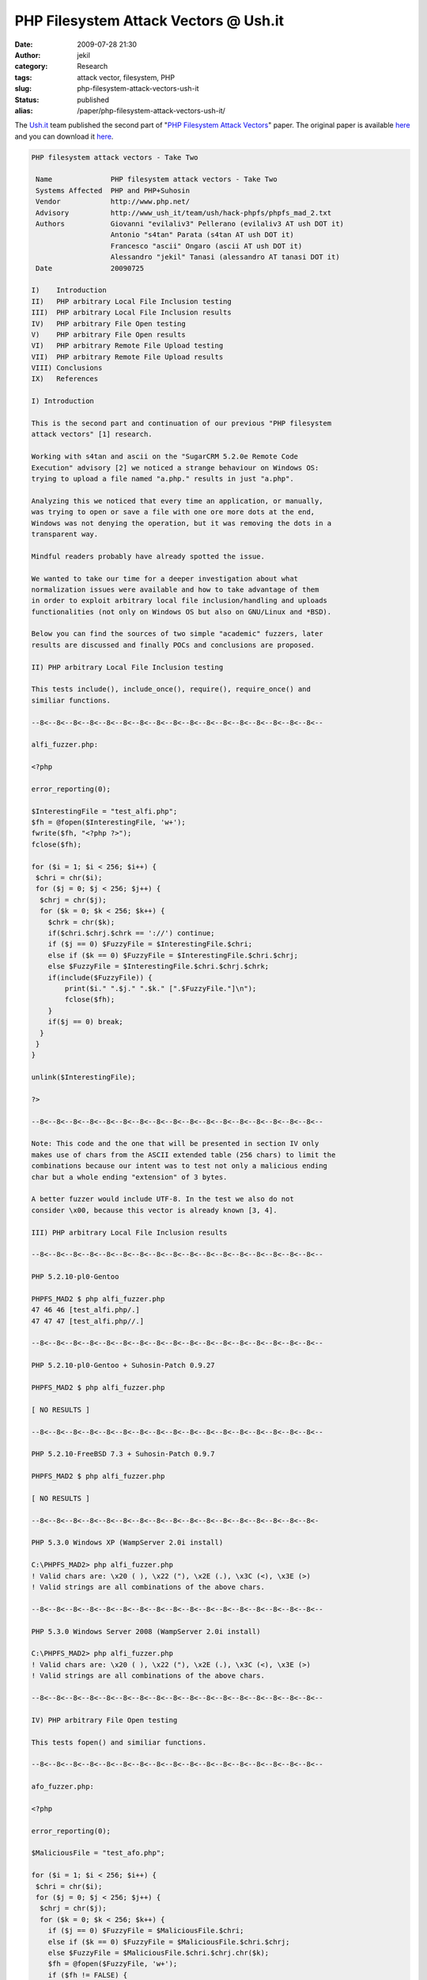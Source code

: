 PHP Filesystem Attack Vectors @ Ush.it
######################################
:date: 2009-07-28 21:30
:author: jekil
:category: Research
:tags: attack vector, filesystem, PHP
:slug: php-filesystem-attack-vectors-ush-it
:status: published
:alias: /paper/php-filesystem-attack-vectors-ush-it/

The `Ush.it <http://www.ush.it>`__ team published the second part of
"`PHP Filesystem Attack
Vectors <http://www.ush.it/2009/02/08/php-filesystem-attack-vectors/>`__"
paper. The original paper
is available `here <http://www.ush.it/2009/07/26/php-filesystem-attack-vectors-take-two/>`__ and you can download it `here <{static}/public/advisory/phpfs_mad-2009/phpfs_mad_2.txt>`__.

.. code-block:: text

    PHP filesystem attack vectors - Take Two

     Name              PHP filesystem attack vectors - Take Two
     Systems Affected  PHP and PHP+Suhosin
     Vendor            http://www.php.net/
     Advisory          http://www_ush_it/team/ush/hack-phpfs/phpfs_mad_2.txt
     Authors           Giovanni "evilaliv3" Pellerano (evilaliv3 AT ush DOT it)
                       Antonio "s4tan" Parata (s4tan AT ush DOT it)
                       Francesco "ascii" Ongaro (ascii AT ush DOT it)
                       Alessandro "jekil" Tanasi (alessandro AT tanasi DOT it)
     Date              20090725

    I)    Introduction
    II)   PHP arbitrary Local File Inclusion testing
    III)  PHP arbitrary Local File Inclusion results
    IV)   PHP arbitrary File Open testing
    V)    PHP arbitrary File Open results
    VI)   PHP arbitrary Remote File Upload testing
    VII)  PHP arbitrary Remote File Upload results
    VIII) Conclusions
    IX)   References

    I) Introduction

    This is the second part and continuation of our previous "PHP filesystem
    attack vectors" [1] research.

    Working with s4tan and ascii on the "SugarCRM 5.2.0e Remote Code
    Execution" advisory [2] we noticed a strange behaviour on Windows OS:
    trying to upload a file named "a.php." results in just "a.php".

    Analyzing this we noticed that every time an application, or manually,
    was trying to open or save a file with one ore more dots at the end,
    Windows was not denying the operation, but it was removing the dots in a
    transparent way.

    Mindful readers probably have already spotted the issue.

    We wanted to take our time for a deeper investigation about what
    normalization issues were available and how to take advantage of them
    in order to exploit arbitrary local file inclusion/handling and uploads
    functionalities (not only on Windows OS but also on GNU/Linux and *BSD).

    Below you can find the sources of two simple "academic" fuzzers, later
    results are discussed and finally POCs and conclusions are proposed.

    II) PHP arbitrary Local File Inclusion testing

    This tests include(), include_once(), require(), require_once() and
    similiar functions.

    --8<--8<--8<--8<--8<--8<--8<--8<--8<--8<--8<--8<--8<--8<--8<--8<--8<--

    alfi_fuzzer.php:

    <?php

    error_reporting(0);

    $InterestingFile = "test_alfi.php";
    $fh = @fopen($InterestingFile, 'w+');
    fwrite($fh, "<?php ?>");
    fclose($fh);

    for ($i = 1; $i < 256; $i++) {
     $chri = chr($i);
     for ($j = 0; $j < 256; $j++) {
      $chrj = chr($j);
      for ($k = 0; $k < 256; $k++) {
        $chrk = chr($k);
        if($chri.$chrj.$chrk == '://') continue;
        if ($j == 0) $FuzzyFile = $InterestingFile.$chri;
        else if ($k == 0) $FuzzyFile = $InterestingFile.$chri.$chrj;
        else $FuzzyFile = $InterestingFile.$chri.$chrj.$chrk;
        if(include($FuzzyFile)) {
            print($i." ".$j." ".$k." [".$FuzzyFile."]\n");
            fclose($fh);
        }
        if($j == 0) break;
      }
     }
    }

    unlink($InterestingFile);

    ?>

    --8<--8<--8<--8<--8<--8<--8<--8<--8<--8<--8<--8<--8<--8<--8<--8<--8<--

    Note: This code and the one that will be presented in section IV only
    makes use of chars from the ASCII extended table (256 chars) to limit the
    combinations because our intent was to test not only a malicious ending
    char but a whole ending "extension" of 3 bytes.

    A better fuzzer would include UTF-8. In the test we also do not
    consider \x00, because this vector is already known [3, 4].

    III) PHP arbitrary Local File Inclusion results

    --8<--8<--8<--8<--8<--8<--8<--8<--8<--8<--8<--8<--8<--8<--8<--8<--8<--

    PHP 5.2.10-pl0-Gentoo

    PHPFS_MAD2 $ php alfi_fuzzer.php
    47 46 46 [test_alfi.php/.]
    47 47 47 [test_alfi.php//.]

    --8<--8<--8<--8<--8<--8<--8<--8<--8<--8<--8<--8<--8<--8<--8<--8<--8<--

    PHP 5.2.10-pl0-Gentoo + Suhosin-Patch 0.9.27

    PHPFS_MAD2 $ php alfi_fuzzer.php

    [ NO RESULTS ]

    --8<--8<--8<--8<--8<--8<--8<--8<--8<--8<--8<--8<--8<--8<--8<--8<--8<--

    PHP 5.2.10-FreeBSD 7.3 + Suhosin-Patch 0.9.7

    PHPFS_MAD2 $ php alfi_fuzzer.php

    [ NO RESULTS ]

    --8<--8<--8<--8<--8<--8<--8<--8<--8<--8<--8<--8<--8<--8<--8<--8<--8<-

    PHP 5.3.0 Windows XP (WampServer 2.0i install)

    C:\PHPFS_MAD2> php alfi_fuzzer.php
    ! Valid chars are: \x20 ( ), \x22 ("), \x2E (.), \x3C (<), \x3E (>)
    ! Valid strings are all combinations of the above chars.

    --8<--8<--8<--8<--8<--8<--8<--8<--8<--8<--8<--8<--8<--8<--8<--8<--8<--

    PHP 5.3.0 Windows Server 2008 (WampServer 2.0i install)

    C:\PHPFS_MAD2> php alfi_fuzzer.php
    ! Valid chars are: \x20 ( ), \x22 ("), \x2E (.), \x3C (<), \x3E (>)
    ! Valid strings are all combinations of the above chars.

    --8<--8<--8<--8<--8<--8<--8<--8<--8<--8<--8<--8<--8<--8<--8<--8<--8<--

    IV) PHP arbitrary File Open testing

    This tests fopen() and similiar functions.

    --8<--8<--8<--8<--8<--8<--8<--8<--8<--8<--8<--8<--8<--8<--8<--8<--8<--

    afo_fuzzer.php:

    <?php

    error_reporting(0);

    $MaliciousFile = "test_afo.php";

    for ($i = 1; $i < 256; $i++) {
     $chri = chr($i);
     for ($j = 0; $j < 256; $j++) {
      $chrj = chr($j);
      for ($k = 0; $k < 256; $k++) {
        if ($j == 0) $FuzzyFile = $MaliciousFile.$chri;
        else if ($k == 0) $FuzzyFile = $MaliciousFile.$chri.$chrj;
        else $FuzzyFile = $MaliciousFile.$chri.$chrj.chr($k);
        $fh = @fopen($FuzzyFile, 'w+');
        if ($fh != FALSE) {
            fwrite($fh, $FuzzyFile);
            fclose($fh);
            if (file_exists($MaliciousFile)) {
                if ($j == 0) print($i." ");
                else if ($k == 0) print($i." ".$j." ");
                else $FuzzyFile = print($i." ".$j." ".$k." ");
                print("[".file_get_contents($MaliciousFile)."]\n");
                unlink($MaliciousFile);
            } else
                unlink($FuzzyFile);
        }
        if($j == 0)
            break;
      }
     }
    }

    ?>

    --8<--8<--8<--8<--8<--8<--8<--8<--8<--8<--8<--8<--8<--8<--8<--8<--8<--

    V) PHP arbitrary File Open Fuzzer results

    --8<--8<--8<--8<--8<--8<--8<--8<--8<--8<--8<--8<--8<--8<--8<--8<--8<--

    PHP 5.2.10-pl0-Gentoo

    PHPFS_MAD2 $ php afo_fuzzer.php
    47 46 [test_afo.php/.]
    47 47 46 [test_afo.php//.]

    --8<--8<--8<--8<--8<--8<--8<--8<--8<--8<--8<--8<--8<--8<--8<--8<--8<--

    PHP 5.2.10-pl0-Gentoo + Suhosin-Patch 0.9.27

    PHPFS_MAD2 $ php afo_fuzzer.php

    [ NO RESULTS ]

    --8<--8<--8<--8<--8<--8<--8<--8<--8<--8<--8<--8<--8<--8<--8<--8<--8<-

    PHP 5.2.10-FreeBSD 7.3 + Suhosin-Patch 0.9.7

    PHPFS_MAD2 $ php afo_fuzzer.php

    47 46 [test_afo.php/.]
    47 47 46 [test_afo.php//.]

    --8<--8<--8<--8<--8<--8<--8<--8<--8<--8<--8<--8<--8<--8<--8<--8<--8<-

    PHP 5.3.0 Windows XP (WampServer 2.0i install)

    C:\PHPFS_MAD2> php afo_fuzzer.php

    ! Valid chars are: \x2E (.), \x2F (/), \x5C (\)
    ! Valid strings are all combinations of the above chars.

    --8<--8<--8<--8<--8<--8<--8<--8<--8<--8<--8<--8<--8<--8<--8<--8<--8<--

    PHP 5.3.0 Windows Server 2008 (WampServer 2.0i install)

    C:\PHPFS_MAD2> php afo_fuzzer.php

    ! Valid chars are: \x2E (.), \x2F (/), \x5C (\)
    ! Valid strings are all combinations of the above chars.

    --8<--8<--8<--8<--8<--8<--8<--8<--8<--8<--8<--8<--8<--8<--8<--8<--8<--

    VI) PHP arbitrary Remote File Upload testing

    This tests move_uploaded_file() and similiar functions.

    --8<--8<--8<--8<--8<--8<--8<--8<--8<--8<--8<--8<--8<--8<--8<--8<--8<--

    upload.php:

    <?php

    error_reporting(0);

    $MaliciousFile = "evil.php";

    if (isset($_GET['fuzzy'])) {
      $FuzzyDestination = $MaliciousFile.$_GET['fuzzy'];
      move_uploaded_file($_FILES['userfile']['tmp_name'], $FuzzyDestination);
      printf($FuzzyDestination);
      if (file_exists($MaliciousFile)) {
              echo "SUCCESS";
              unlink($MaliciousFile);
              exit();
      } else {
              unlink($FuzzyDestination);
      }
    }

    echo "FAIL";

    ?>

    arfu_fuzzer.sh:

    #!/bin/bash

    touch "uploadtest.txt"
    url="http://127.0.0.1/uploads/upload.php?fuzzy="

    for i in {1..255}; do
     xi="%`printf %02x $i`"
     for j in {0..255}; do
      xj="%`printf %02x $j`"
      for k in {0..255}; do
       xk="%`printf %02x $k`"

       ext="$xi$xj$xk"
       [ $k -eq 0 ] && ext="$xi$xj"
       [ $k -eq 0 ] && [ $j -eq 0 ] && ext="$xi"

       response=`curl -kis -F "userfile=@uploadtest.txt;" $url$ext | grep
    SUCCESS | wc -l`

       if [ "$response" == "1" ]; then
         echo "Found: $i $j $k -> ($ext)";
       fi

       [ $j -eq 0 ] && break

      done
     done
    done

    --8<--8<--8<--8<--8<--8<--8<--8<--8<--8<--8<--8<--8<--8<--8<--8<--8<--

    VII) PHP arbitrary Remote File Upload results

    --8<--8<--8<--8<--8<--8<--8<--8<--8<--8<--8<--8<--8<--8<--8<--8<--8<--

    PHP 5.2.10-pl0-Gentoo

    PHPFS_MAD2 $ sh test_arfu.sh

    FOUND: 47 0 0 -> (/)
    FOUND: 47 46 0 -> (/.)

    --8<--8<--8<--8<--8<--8<--8<--8<--8<--8<--8<--8<--8<--8<--8<--8<--8<--

    PHP 5.2.10-pl0-Gentoo + Suhosin-Patch 0.9.27

    PHPFS_MAD2 $ sh test_arfu.sh

    FOUND: 47 0 0 -> (/)
    FOUND: 47 46 0 -> (/.)

    --8<--8<--8<--8<--8<--8<--8<--8<--8<--8<--8<--8<--8<--8<--8<--8<--8<-

    PHP 5.2.10-FreeBSD 7.3 + Suhosin-Patch 0.9.7

    PHPFS_MAD2 $ sh test_arfu.sh

    FOUND: 47 46 0 -> (/.)

    --8<--8<--8<--8<--8<--8<--8<--8<--8<--8<--8<--8<--8<--8<--8<--8<--8<-

    PHP 5.3.0 Windows XP (WampServer 2.0i install)

    PHPFS_MAD2 $ sh test_arfu.sh

    [ All the combinations of (space), ., /, \ are valid ones. ]

    --8<--8<--8<--8<--8<--8<--8<--8<--8<--8<--8<--8<--8<--8<--8<--8<--8<--

    PHP 5.3.0 Windows Server 2008 (WampServer 2.0i install)

    PHPFS_MAD2 $ sh test_arfu.sh

    [ All the combinations of (space), ., /, \ are valid ones. ]

    --8<--8<--8<--8<--8<--8<--8<--8<--8<--8<--8<--8<--8<--8<--8<--8<--8<--

    VIII) Conclusions

    We found that it's possible to take advantage of filename normalization
    routines in order to bypass common web application security routines,
    detailed below:

    - On GNU/Linux both (include|require)(_once)? functions will convert
      "foo.php" followed by one or more sequences of \x2F (/) and \x2E (.)
      back to "foo.php".
      This does not work if Suhosin patch is applied.

    - On GNU/Linux the fopen function will convert "foo.php" followed by one
      or more sequences of \x2F (/) and \x2E (.) back to "foo.php".
      This does not work if Suhosin patch is applied.

    - On GNU/Linux move_uploaded_file function will convert "foo.php"
      followed by one or more sequences of \x2F (/) and \x2E (.) back to
      "foo.php".
      This does work anyway *also* if Suhosin patch is applied.

    - On FreeBSD the fopen function will convert "foo.php" followed by one
      or more sequences of \x2F (/) and \x2E (.) back to "foo.php".
      This does work anyway *also* if Suhosin patch is applied.
      Suhosin is shipped in the the default install.

    - On FreeBSD the move_uploaded_file function will convert "foo.php"
      followed by one or more sequences of \x2F (/) and \x2E (.) back to
      "foo.php".
      This does work anyway *also* if Suhosin patch is applied.
      Suhosin is shipped in the the default install.

    - On Windows OS both (include|require)(_once)? functions will convert
      "foo.php" followed by one or more of the chars \x20 ( ), \x22 ("),
      \x2E (.), \x3C (<), \x3E (>) back to "foo.php".

    - On Windows OS the fopen function will convert "foo.php" followed by
      one or more of the chars \x2E (.), \x2F (/), \x5C (\) back to
      "foo.php".

    - On Windows OS move_uploaded_file function will convert "foo.php"
      followed by one or more of the chars \x2E (.), \x2F (/), \x5C (\)
      back to "foo.php".

      We have observed that some particular strings like "foo.php./" or
      "foo.php.\" force Windows to create a file called "foo.php.". It
      seems that Windows' functions do not contemplate the existence of
      a file with dots at the end (perhaps Windows hackers can better
      comment on this).

      All functions on that file will fail their attempt, so that it's not
      possible to easily delete or rename that file (one has to do del *
      or similiar).

    IX) References

    [1] http://www_ush_it/2009/02/08/php-filesystem-attack-vectors/
        http://www_ush_it/team/ush/hack-phpfs/phpfs_mad.txt
    [2] http://www_ush_it/team/ush/hack-sugarcrm_520e/adv.txt
    [3] http://www.securiteam.com/securitynews/5FP0C0KJPQ.html
    [4] http://ha.ckers.org/blog/20060914/php-vulnerable-to-null-byte-injection/

    --8<--8<--8<--8<--8<--8<--8<--8<--8<--8<--8<--8<--8<--8<--8<--8<--8<--

    Credits (Out of band)

    This article has been bought to you by the ush.it team. Giovanni
    "evilaliv3" Pellerano, Antonio "s4tan" Parata and Francesco "ascii"
    Ongaro are the ones who spent most hours on it with the precious help
    of Alessandro "Jekil" Tanasi, Florin "Slippery" Iamandi and many other
    friends.

    Giovanni "evilaliv3" Pellerano
    web site: http://www_ush_it/, http://www.evilaliv3.org/
    mail: evilaliv3 AT ush DOT it

    Antonio "s4tan" Parata
    web site: http://www_ush_it/
    mail: s4tan AT ush DOT it

    Francesco "ascii" Ongaro
    web site: http://www_ush_it/
    mail: ascii AT ush DOT it

    Alessandro "jekil" Tanasi
    web site: http://www.tanasi.it/
    mail: alessandro AT tanasi DOT it

    --8<--8<--8<--8<--8<--8<--8<--8<--8<--8<--8<--8<--8<--8<--8<--8<--8<--

    Legal Notices

    Copyright (c) 2009 Francesco "ascii" Ongaro

    Permission is granted for the redistribution of this alert
    electronically. It may not be edited in any way without mine express
    written consent. If you wish to reprint the whole or any
    part of this alert in any other medium other than electronically,
    please email me for permission.

    Disclaimer: The information in the article is believed to be accurate
    at the time of publishing based on currently available information. Use
    of the information constitutes acceptance for use in an AS IS condition.
    There are no warranties with regard to this information. Neither the
    author nor the publisher accepts any liability for any direct, indirect,
    or consequential loss or damage arising from use of, or reliance on,
    this information.
